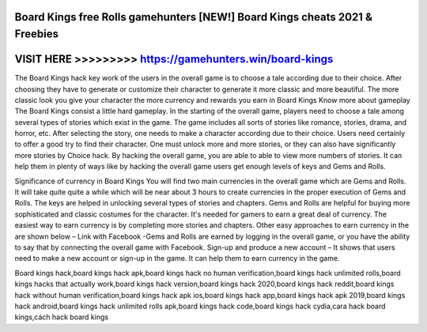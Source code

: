 Board Kings free Rolls gamehunters [NEW!] Board Kings cheats 2021 & Freebies
=============================================================================



VISIT HERE >>>>>>>>> https://gamehunters.win/board-kings
========================================================


The Board Kings hack key work of the users in the overall game is to choose a tale according due to their choice. After choosing they have to generate or customize their character to generate it more classic and more beautiful. The more classic look you give your character the more currency and rewards you earn in Board Kings Know more about gameplay The Board Kings consist a little hard gameplay. In the starting of the overall game, players need to choose a tale among several types of stories which exist in the game. The game includes all sorts of stories like romance, stories, drama, and horror, etc. After selecting the story, one needs to make a character according due to their choice. Users need certainly to offer a good try to find their character. One must unlock more and more stories, or they can also have significantly more stories by Choice hack. By hacking the overall game, you are able to able to view more numbers of stories. It can help them in plenty of ways like by hacking the overall game users get enough levels of keys and Gems and Rolls.

Significance of currency in Board Kings You will find two main currencies in the overall game which are Gems and Rolls. It will take quite quite a while which will be near about 3 hours to create currencies in the proper execution of Gems and Rolls. The keys are helped in unlocking several types of stories and chapters. Gems and Rolls are helpful for buying more sophisticated and classic costumes for the character. It's needed for gamers to earn a great deal of currency. The easiest way to earn currency is by completing more stories and chapters. Other easy approaches to earn currency in the are shown below – Link with Facebook -Gems and Rolls are earned by logging in the overall game, or you have the ability to say that by connecting the overall game with Facebook. Sign-up and produce a new account – It shows that users need to make a new account or sign-up in the game. It can help them to earn currency in the game.

Board kings hack,board kings hack apk,board kings hack no human verification,board kings hack unlimited rolls,board kings hacks that actually work,board kings hack version,board kings hack 2020,board kings hack reddit,board kings hack without human verification,board kings hack apk ios,board kings hack app,board kings hack apk 2019,board kings hack android,board kings hack unlimited rolls apk,board kings hack code,board kings hack cydia,cara hack board kings,cách hack board kings
